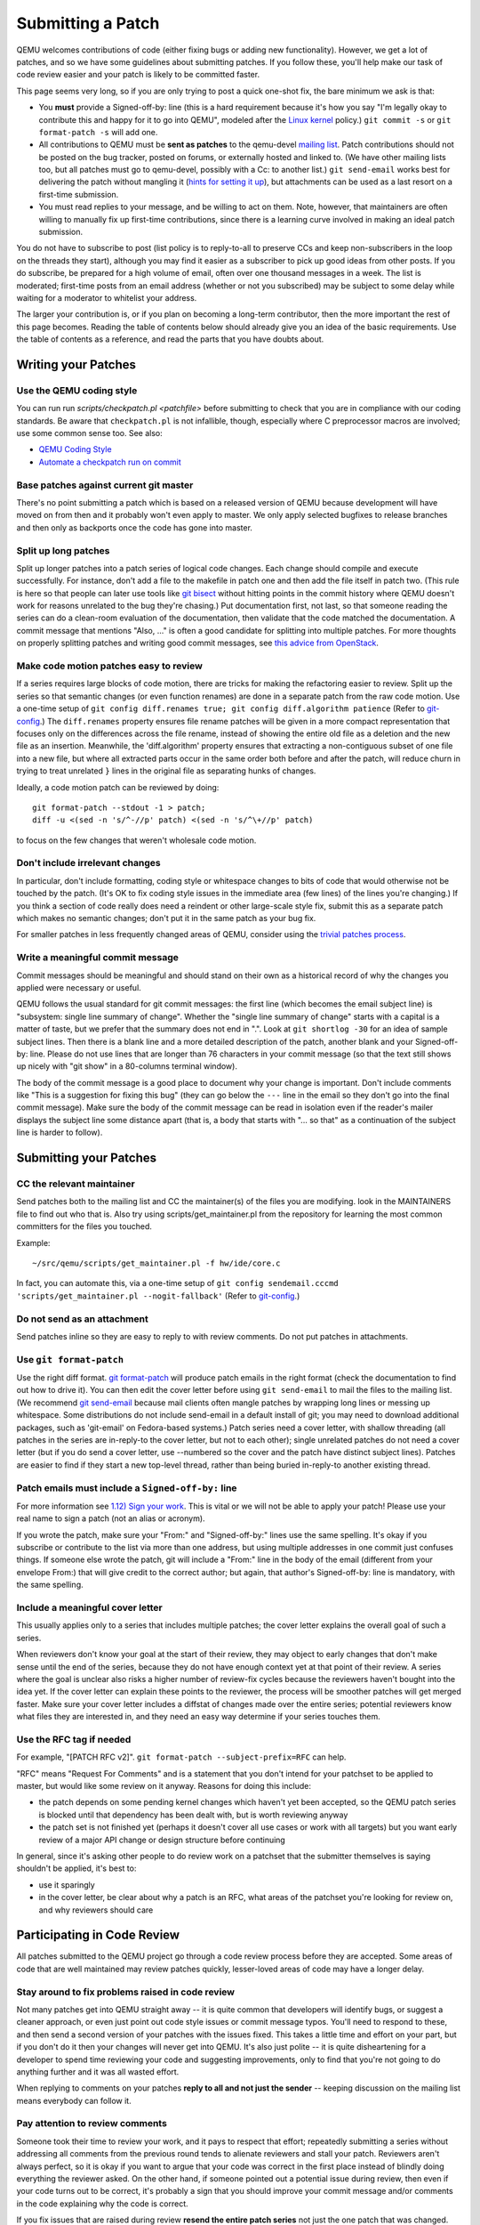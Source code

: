 Submitting a Patch
==================

QEMU welcomes contributions of code (either fixing bugs or adding new
functionality). However, we get a lot of patches, and so we have some
guidelines about submitting patches. If you follow these, you'll help
make our task of code review easier and your patch is likely to be
committed faster.

This page seems very long, so if you are only trying to post a quick
one-shot fix, the bare minimum we ask is that:

-  You **must** provide a Signed-off-by: line (this is a hard
   requirement because it's how you say "I'm legally okay to contribute
   this and happy for it to go into QEMU", modeled after the `Linux kernel
   <http://git.kernel.org/cgit/linux/kernel/git/torvalds/linux.git/tree/Documentation/SubmittingPatches?id=f6f94e2ab1b33f0082ac22d71f66385a60d8157f#n297>`__
   policy.) ``git commit -s`` or ``git format-patch -s`` will add one.
-  All contributions to QEMU must be **sent as patches** to the
   qemu-devel `mailing list <MailingLists>`__. Patch contributions
   should not be posted on the bug tracker, posted on forums, or
   externally hosted and linked to. (We have other mailing lists too,
   but all patches must go to qemu-devel, possibly with a Cc: to another
   list.) ``git send-email`` works best for delivering the patch without
   mangling it (`hints for setting it
   up <http://lxr.free-electrons.com/source/Documentation/process/email-clients.rst>`__),
   but attachments can be used as a last resort on a first-time
   submission.
-  You must read replies to your message, and be willing to act on them.
   Note, however, that maintainers are often willing to manually fix up
   first-time contributions, since there is a learning curve involved in
   making an ideal patch submission.

You do not have to subscribe to post (list policy is to reply-to-all to
preserve CCs and keep non-subscribers in the loop on the threads they
start), although you may find it easier as a subscriber to pick up good
ideas from other posts. If you do subscribe, be prepared for a high
volume of email, often over one thousand messages in a week. The list is
moderated; first-time posts from an email address (whether or not you
subscribed) may be subject to some delay while waiting for a moderator
to whitelist your address.

The larger your contribution is, or if you plan on becoming a long-term
contributor, then the more important the rest of this page becomes.
Reading the table of contents below should already give you an idea of
the basic requirements. Use the table of contents as a reference, and
read the parts that you have doubts about.

.. _writing_your_patches:

Writing your Patches
--------------------

.. _use_the_qemu_coding_style:

Use the QEMU coding style
~~~~~~~~~~~~~~~~~~~~~~~~~

You can run run *scripts/checkpatch.pl <patchfile>* before submitting to
check that you are in compliance with our coding standards. Be aware
that ``checkpatch.pl`` is not infallible, though, especially where C
preprocessor macros are involved; use some common sense too. See also:

- `QEMU Coding Style
  <https://qemu-project.gitlab.io/qemu/devel/style.html>`__

-  `Automate a checkpatch run on
   commit <http://blog.vmsplice.net/2011/03/how-to-automatically-run-checkpatchpl.html>`__

.. _base_patches_against_current_git_master:

Base patches against current git master
~~~~~~~~~~~~~~~~~~~~~~~~~~~~~~~~~~~~~~~

There's no point submitting a patch which is based on a released version
of QEMU because development will have moved on from then and it probably
won't even apply to master. We only apply selected bugfixes to release
branches and then only as backports once the code has gone into master.

.. _split_up_long_patches:

Split up long patches
~~~~~~~~~~~~~~~~~~~~~

Split up longer patches into a patch series of logical code changes.
Each change should compile and execute successfully. For instance, don't
add a file to the makefile in patch one and then add the file itself in
patch two. (This rule is here so that people can later use tools like
`git bisect <http://git-scm.com/docs/git-bisect>`__ without hitting
points in the commit history where QEMU doesn't work for reasons
unrelated to the bug they're chasing.) Put documentation first, not
last, so that someone reading the series can do a clean-room evaluation
of the documentation, then validate that the code matched the
documentation. A commit message that mentions "Also, ..." is often a
good candidate for splitting into multiple patches. For more thoughts on
properly splitting patches and writing good commit messages, see `this
advice from
OpenStack <https://wiki.openstack.org/wiki/GitCommitMessages>`__.

.. _make_code_motion_patches_easy_to_review:

Make code motion patches easy to review
~~~~~~~~~~~~~~~~~~~~~~~~~~~~~~~~~~~~~~~

If a series requires large blocks of code motion, there are tricks for
making the refactoring easier to review. Split up the series so that
semantic changes (or even function renames) are done in a separate patch
from the raw code motion. Use a one-time setup of
``git config diff.renames true; git config diff.algorithm patience``
(Refer to `git-config <http://git-scm.com/docs/git-config>`__.)  The
``diff.renames`` property ensures file rename patches will be given in a
more compact representation that focuses only on the differences across
the file rename, instead of showing the entire old file as a deletion
and the new file as an insertion. Meanwhile, the 'diff.algorithm'
property ensures that extracting a non-contiguous subset of one file
into a new file, but where all extracted parts occur in the same order
both before and after the patch, will reduce churn in trying to treat
unrelated ``}`` lines in the original file as separating hunks of
changes.

Ideally, a code motion patch can be reviewed by doing::

    git format-patch --stdout -1 > patch;
    diff -u <(sed -n 's/^-//p' patch) <(sed -n 's/^\+//p' patch)

to focus on the few changes that weren't wholesale code motion.

.. _dont_include_irrelevant_changes:

Don't include irrelevant changes
~~~~~~~~~~~~~~~~~~~~~~~~~~~~~~~~

In particular, don't include formatting, coding style or whitespace
changes to bits of code that would otherwise not be touched by the
patch. (It's OK to fix coding style issues in the immediate area (few
lines) of the lines you're changing.) If you think a section of code
really does need a reindent or other large-scale style fix, submit this
as a separate patch which makes no semantic changes; don't put it in the
same patch as your bug fix.

For smaller patches in less frequently changed areas of QEMU, consider
using the `trivial patches process
<https://qemu-project.gitlab.io/qemu/devel/style.html>`__.

.. _write_a_meaningful_commit_message:

Write a meaningful commit message
~~~~~~~~~~~~~~~~~~~~~~~~~~~~~~~~~

Commit messages should be meaningful and should stand on their own as a
historical record of why the changes you applied were necessary or
useful.

QEMU follows the usual standard for git commit messages: the first line
(which becomes the email subject line) is "subsystem: single line
summary of change". Whether the "single line summary of change" starts
with a capital is a matter of taste, but we prefer that the summary does
not end in ".". Look at ``git shortlog -30`` for an idea of sample
subject lines. Then there is a blank line and a more detailed
description of the patch, another blank and your Signed-off-by: line.
Please do not use lines that are longer than 76 characters in your
commit message (so that the text still shows up nicely with "git show"
in a 80-columns terminal window).

The body of the commit message is a good place to document why your
change is important. Don't include comments like "This is a suggestion
for fixing this bug" (they can go below the ``---`` line in the email so
they don't go into the final commit message). Make sure the body of the
commit message can be read in isolation even if the reader's mailer
displays the subject line some distance apart (that is, a body that
starts with "... so that" as a continuation of the subject line is
harder to follow).

.. _submitting_your_patches:

Submitting your Patches
-----------------------

.. _cc_the_relevant_maintainer:

CC the relevant maintainer
~~~~~~~~~~~~~~~~~~~~~~~~~~

Send patches both to the mailing list and CC the maintainer(s) of the
files you are modifying. look in the MAINTAINERS file to find out who
that is. Also try using scripts/get_maintainer.pl from the repository
for learning the most common committers for the files you touched.

Example::

    ~/src/qemu/scripts/get_maintainer.pl -f hw/ide/core.c

In fact, you can automate this, via a one-time setup of ``git config
sendemail.cccmd 'scripts/get_maintainer.pl --nogit-fallback'`` (Refer to
`git-config <http://git-scm.com/docs/git-config>`__.)

.. _do_not_send_as_an_attachment:

Do not send as an attachment
~~~~~~~~~~~~~~~~~~~~~~~~~~~~

Send patches inline so they are easy to reply to with review comments.
Do not put patches in attachments.

.. _use_git_format_patch:

Use ``git format-patch``
~~~~~~~~~~~~~~~~~~~~~~~~

Use the right diff format.
`git format-patch <http://git-scm.com/docs/git-format-patch>`__ will
produce patch emails in the right format (check the documentation to
find out how to drive it). You can then edit the cover letter before
using ``git send-email`` to mail the files to the mailing list. (We
recommend `git send-email <http://git-scm.com/docs/git-send-email>`__
because mail clients often mangle patches by wrapping long lines or
messing up whitespace. Some distributions do not include send-email in a
default install of git; you may need to download additional packages,
such as 'git-email' on Fedora-based systems.) Patch series need a cover
letter, with shallow threading (all patches in the series are
in-reply-to the cover letter, but not to each other); single unrelated
patches do not need a cover letter (but if you do send a cover letter,
use --numbered so the cover and the patch have distinct subject lines).
Patches are easier to find if they start a new top-level thread, rather
than being buried in-reply-to another existing thread.

.. _patch_emails_must_include_a_signed_off_by_line:

Patch emails must include a ``Signed-off-by:`` line
~~~~~~~~~~~~~~~~~~~~~~~~~~~~~~~~~~~~~~~~~~~~~~~~~~~

For more information see `1.12) Sign your work
<http://git.kernel.org/cgit/linux/kernel/git/torvalds/linux.git/tree/Documentation/SubmittingPatches?id=f6f94e2ab1b33f0082ac22d71f66385a60d8157f#n296>`__.
This is vital or we will not be able to apply your patch! Please use
your real name to sign a patch (not an alias or acronym).

If you wrote the patch, make sure your "From:" and "Signed-off-by:"
lines use the same spelling. It's okay if you subscribe or contribute to
the list via more than one address, but using multiple addresses in one
commit just confuses things. If someone else wrote the patch, git will
include a "From:" line in the body of the email (different from your
envelope From:) that will give credit to the correct author; but again,
that author's Signed-off-by: line is mandatory, with the same spelling.

.. _include_a_meaningful_cover_letter:

Include a meaningful cover letter
~~~~~~~~~~~~~~~~~~~~~~~~~~~~~~~~~

This usually applies only to a series that includes multiple patches;
the cover letter explains the overall goal of such a series.

When reviewers don't know your goal at the start of their review, they
may object to early changes that don't make sense until the end of the
series, because they do not have enough context yet at that point of
their review. A series where the goal is unclear also risks a higher
number of review-fix cycles because the reviewers haven't bought into
the idea yet. If the cover letter can explain these points to the
reviewer, the process will be smoother patches will get merged faster.
Make sure your cover letter includes a diffstat of changes made over the
entire series; potential reviewers know what files they are interested
in, and they need an easy way determine if your series touches them.

.. _use_the_rfc_tag_if_needed:

Use the RFC tag if needed
~~~~~~~~~~~~~~~~~~~~~~~~~

For example, "[PATCH RFC v2]". ``git format-patch --subject-prefix=RFC``
can help.

"RFC" means "Request For Comments" and is a statement that you don't
intend for your patchset to be applied to master, but would like some
review on it anyway. Reasons for doing this include:

-  the patch depends on some pending kernel changes which haven't yet
   been accepted, so the QEMU patch series is blocked until that
   dependency has been dealt with, but is worth reviewing anyway
-  the patch set is not finished yet (perhaps it doesn't cover all use
   cases or work with all targets) but you want early review of a major
   API change or design structure before continuing

In general, since it's asking other people to do review work on a
patchset that the submitter themselves is saying shouldn't be applied,
it's best to:

-  use it sparingly
-  in the cover letter, be clear about why a patch is an RFC, what areas
   of the patchset you're looking for review on, and why reviewers
   should care

.. _participating_in_code_review:

Participating in Code Review
----------------------------

All patches submitted to the QEMU project go through a code review
process before they are accepted. Some areas of code that are well
maintained may review patches quickly, lesser-loved areas of code may
have a longer delay.

.. _stay_around_to_fix_problems_raised_in_code_review:

Stay around to fix problems raised in code review
~~~~~~~~~~~~~~~~~~~~~~~~~~~~~~~~~~~~~~~~~~~~~~~~~

Not many patches get into QEMU straight away -- it is quite common that
developers will identify bugs, or suggest a cleaner approach, or even
just point out code style issues or commit message typos. You'll need to
respond to these, and then send a second version of your patches with
the issues fixed. This takes a little time and effort on your part, but
if you don't do it then your changes will never get into QEMU. It's also
just polite -- it is quite disheartening for a developer to spend time
reviewing your code and suggesting improvements, only to find that
you're not going to do anything further and it was all wasted effort.

When replying to comments on your patches **reply to all and not just
the sender** -- keeping discussion on the mailing list means everybody
can follow it.

.. _pay_attention_to_review_comments:

Pay attention to review comments
~~~~~~~~~~~~~~~~~~~~~~~~~~~~~~~~

Someone took their time to review your work, and it pays to respect that
effort; repeatedly submitting a series without addressing all comments
from the previous round tends to alienate reviewers and stall your
patch. Reviewers aren't always perfect, so it is okay if you want to
argue that your code was correct in the first place instead of blindly
doing everything the reviewer asked. On the other hand, if someone
pointed out a potential issue during review, then even if your code
turns out to be correct, it's probably a sign that you should improve
your commit message and/or comments in the code explaining why the code
is correct.

If you fix issues that are raised during review **resend the entire
patch series** not just the one patch that was changed. This allows
maintainers to easily apply the fixed series without having to manually
identify which patches are relevant. Send the new version as a complete
fresh email or series of emails -- don't try to make it a followup to
version 1. (This helps automatic patch email handling tools distinguish
between v1 and v2 emails.)

.. _when_resending_patches_add_a_version_tag:

When resending patches add a version tag
~~~~~~~~~~~~~~~~~~~~~~~~~~~~~~~~~~~~~~~~

All patches beyond the first version should include a version tag -- for
example, "[PATCH v2]". This means people can easily identify whether
they're looking at the most recent version. (The first version of a
patch need not say "v1", just [PATCH] is sufficient.) For patch series,
the version applies to the whole series -- even if you only change one
patch, you resend the entire series and mark it as "v2". Don't try to
track versions of different patches in the series separately.  `git
format-patch <http://git-scm.com/docs/git-format-patch>`__ and `git
send-email <http://git-scm.com/docs/git-send-email>`__ both understand
the ``-v2`` option to make this easier. Send each new revision as a new
top-level thread, rather than burying it in-reply-to an earlier
revision, as many reviewers are not looking inside deep threads for new
patches.

.. _include_version_history_in_patchset_revisions:

Include version history in patchset revisions
~~~~~~~~~~~~~~~~~~~~~~~~~~~~~~~~~~~~~~~~~~~~~

For later versions of patches, include a summary of changes from
previous versions, but not in the commit message itself. In an email
formatted as a git patch, the commit message is the part above the "---"
line, and this will go into the git changelog when the patch is
committed. This part should be a self-contained description of what this
version of the patch does, written to make sense to anybody who comes
back to look at this commit in git in six months' time. The part below
the "---" line and above the patch proper (git format-patch puts the
diffstat here) is a good place to put remarks for people reading the
patch email, and this is where the "changes since previous version"
summary belongs. The
`git-publish <https://github.com/stefanha/git-publish>`__ script can
help with tracking a good summary across versions. Also, the
`git-backport-diff <https://github.com/codyprime/git-scripts>`__ script
can help focus reviewers on what changed between revisions.

.. _tips_and_tricks:

Tips and Tricks
---------------

.. _proper_use_of_reviewed_by_tags_can_aid_review:

Proper use of Reviewed-by: tags can aid review
~~~~~~~~~~~~~~~~~~~~~~~~~~~~~~~~~~~~~~~~~~~~~~

When reviewing a large series, a reviewer can reply to some of the
patches with a Reviewed-by tag, stating that they are happy with that
patch in isolation (sometimes conditional on minor cleanup, like fixing
whitespace, that doesn't affect code content). You should then update
those commit messages by hand to include the Reviewed-by tag, so that in
the next revision, reviewers can spot which patches were already clean
from the previous round. Conversely, if you significantly modify a patch
that was previously reviewed, remove the reviewed-by tag out of the
commit message, as well as listing the changes from the previous
version, to make it easier to focus a reviewer's attention to your
changes.

.. _if_your_patch_seems_to_have_been_ignored:

If your patch seems to have been ignored
~~~~~~~~~~~~~~~~~~~~~~~~~~~~~~~~~~~~~~~~

If your patchset has received no replies you should "ping" it after a
week or two, by sending an email as a reply-to-all to the patch mail,
including the word "ping" and ideally also a link to the page for the
patch on
`patchwork <http://patchwork.ozlabs.org/project/qemu-devel/list/>`__ or
GMANE. It's worth double-checking for reasons why your patch might have
been ignored (forgot to CC the maintainer? annoyed people by failing to
respond to review comments on an earlier version?), but often for
less-maintained areas of QEMU patches do just slip through the cracks.
If your ping is also ignored, ping again after another week or so. As
the submitter, you are the person with the most motivation to get your
patch applied, so you have to be persistent.

.. _is_my_patch_in:

Is my patch in?
~~~~~~~~~~~~~~~

Once your patch has had enough review on list, the maintainer for that
area of code will send notification to the list that they are including
your patch in a particular staging branch. Periodically, the maintainer
then sends a `pull request
<https://qemu-project.gitlab.io/qemu/devel/submitting-a-pull-request.html>`__
for aggregating topic branches into mainline qemu. Generally, you do not
need to send a pull request unless you have contributed enough patches
to become a maintainer over a particular section of code. Maintainers
may further modify your commit, by resolving simple merge conflicts or
fixing minor typos pointed out during review, but will always add a
Signed-off-by line in addition to yours, indicating that it went through
their tree. Occasionally, the maintainer's pull request may hit more
difficult merge conflicts, where you may be requested to help rebase and
resolve the problems. It may take a couple of weeks between when your
patch first had a positive review to when it finally lands in qemu.git;
release cycle freezes may extend that time even longer.

.. _return_the_favor:

Return the favor
~~~~~~~~~~~~~~~~

Peer review only works if everyone chips in a bit of review time. If
everyone submitted more patches than they reviewed, we would have a
patch backlog. A good goal is to try to review at least as many patches
from others as what you submit. Don't worry if you don't know the code
base as well as a maintainer; it's perfectly fine to admit when your
review is weak because you are unfamiliar with the code.
